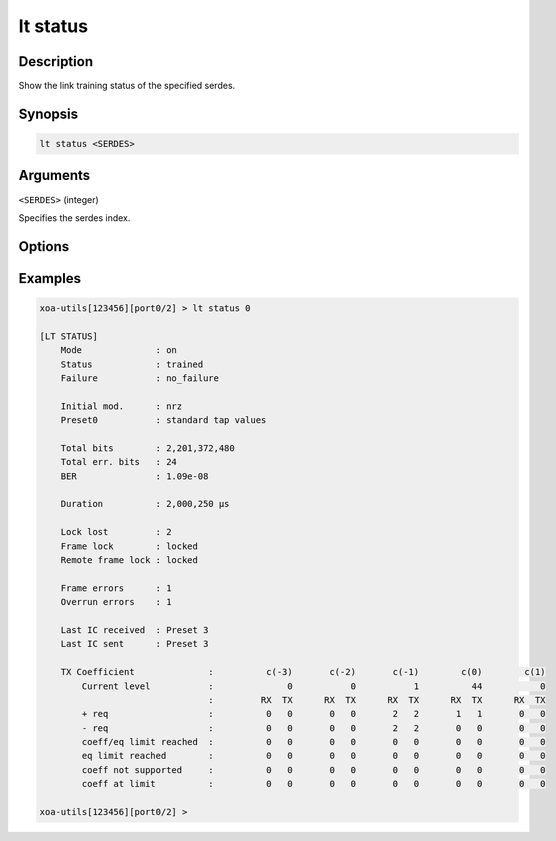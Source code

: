 lt status
=========

Description
-----------

Show the link training status of the specified serdes.



Synopsis
--------

.. code-block:: text
    
    lt status <SERDES>


Arguments
---------

``<SERDES>`` (integer)

Specifies the serdes index.


Options
-------


Examples
--------

.. code-block:: text

    xoa-utils[123456][port0/2] > lt status 0
    
    [LT STATUS]
        Mode              : on
        Status            : trained
        Failure           : no_failure

        Initial mod.      : nrz
        Preset0           : standard tap values
        
        Total bits        : 2,201,372,480
        Total err. bits   : 24
        BER               : 1.09e-08

        Duration          : 2,000,250 µs

        Lock lost         : 2
        Frame lock        : locked
        Remote frame lock : locked

        Frame errors      : 1
        Overrun errors    : 1

        Last IC received  : Preset 3
        Last IC sent      : Preset 3

        TX Coefficient              :          c(-3)       c(-2)       c(-1)        c(0)        c(1)
            Current level           :              0           0           1          44           0
                                    :         RX  TX      RX  TX      RX  TX      RX  TX      RX  TX
            + req                   :          0   0       0   0       2   2       1   1       0   0
            - req                   :          0   0       0   0       2   2       0   0       0   0
            coeff/eq limit reached  :          0   0       0   0       0   0       0   0       0   0
            eq limit reached        :          0   0       0   0       0   0       0   0       0   0
            coeff not supported     :          0   0       0   0       0   0       0   0       0   0
            coeff at limit          :          0   0       0   0       0   0       0   0       0   0

    xoa-utils[123456][port0/2] >




